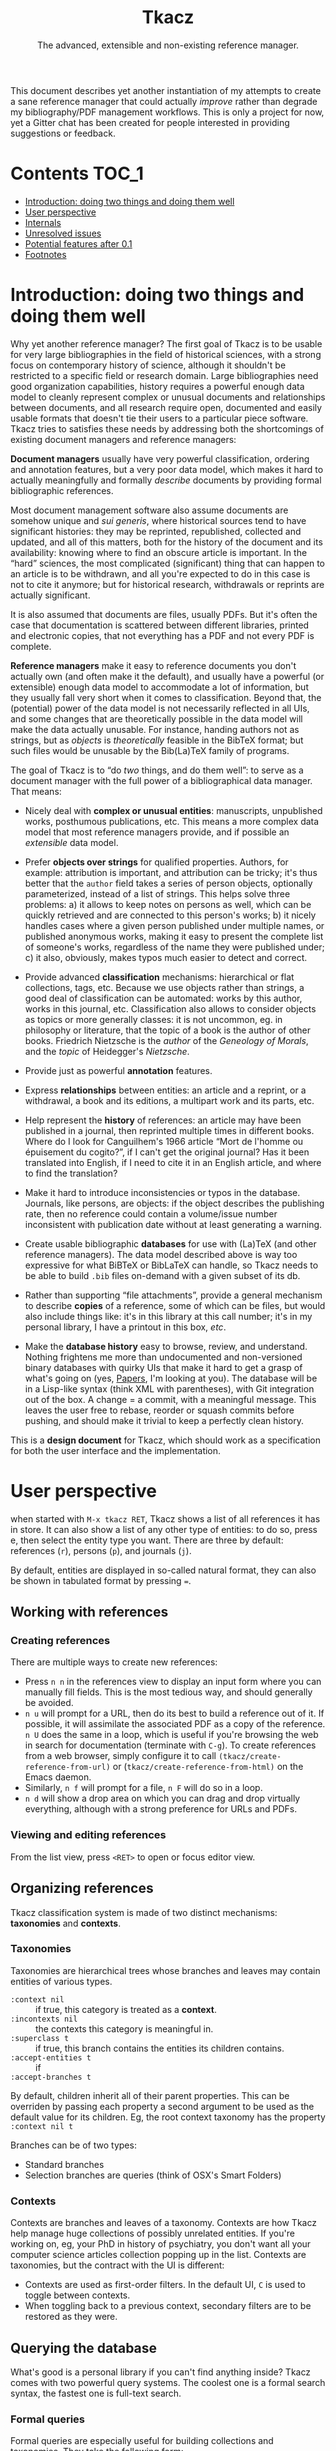 #+TITLE: Tkacz
#+SUBTITLE: The advanced, extensible and non-existing reference manager.
#+OPTIONS: toc:2

This document describes yet another instantiation of my attempts to create a sane reference manager that could actually /improve/ rather than degrade my bibliography/PDF management workflows.  This is only a project for now, yet a Gitter chat has been created for people interested in providing suggestions or feedback.

#+ATTR_HTML: title="Join the chat at https://gitter.im/thblt/tkacz"
[[https://gitter.im/thblt/tkacz?utm_source=badge&utm_medium=badge&utm_campaign=pr-badge&utm_content=badge][file:https://badges.gitter.im/thblt/tkacz.svg]]

* Contents :TOC_1:
- [[#introduction-doing-two-things-and-doing-them-well][Introduction: doing two things and doing them well]]
- [[#user-perspective][User perspective]]
- [[#internals][Internals]]
- [[#unresolved-issues][Unresolved issues]]
- [[#potential-features-after-01][Potential features after 0.1]]
- [[#footnotes][Footnotes]]

* Introduction: doing two things and doing them well

Why yet another reference manager?  The first goal of Tkacz is to be usable for very large bibliographies in the field of historical sciences, with a strong focus on contemporary history of science, although it shouldn't be restricted to a specific field or research domain.  Large bibliographies need good organization capabilities, history requires a powerful enough data model to cleanly represent complex or unusual documents and relationships between documents, and all research require open, documented and easily usable formats that doesn't tie their users to a particular piece software.  Tkacz tries to satisfies these needs by addressing both the shortcomings of existing document managers and reference managers:

*Document managers*
usually have very powerful classification, ordering and annotation features, but a very poor data model, which makes it hard to actually meaningfully and formally /describe/ documents by providing formal bibliographic references.

Most document management software also assume documents are somehow unique and /sui generis/, where historical sources tend to have significant histories: they may be reprinted, republished, collected and updated, and all of this matters, both for the history of the document and its availability: knowing where to find an obscure article is important.   In the “hard” sciences, the most complicated (significant) thing that can happen to an article is to be withdrawn, and all you're expected to do in this case is not to cite it anymore; but for historical research, withdrawals or reprints are actually significant.

It is also assumed that documents are files, usually PDFs.  But it's often the case that documentation is scattered between different libraries, printed and electronic copies, that not everything has a PDF and not every PDF is complete.

*Reference managers*
make it easy to reference documents you don't actually own (and often make it the default), and usually have a powerful (or extensible) enough data model to accommodate a lot of information, but they usually fall very short when it comes to classification.  Beyond that, the (potential) power of the data model is not necessarily reflected in all UIs, and some changes that are theoretically possible in the data model will make the data actually unusable.  For instance, handing authors not as strings, but as /objects/ is /theoretically/ feasible in the BibTeX format; but such files would be unusable by the Bib(La)TeX family of programs.

#+LATEX: \paragraph{}
The goal of Tkacz is to “do /two/ things, and do them well”: to serve as a document manager with the full power of a bibliographical data manager.  That means:

   - Nicely deal with *complex or unusual entities*: manuscripts, unpublished works, posthumous publications, etc.  This means a more complex data model that most reference managers provide, and if possible an /extensible/ data model.

   - Prefer *objects over strings* for qualified properties.  Authors, for example: attribution is important, and attribution can be tricky; it's thus better that the =author= field takes a series of person objects, optionally parameterized, instead of a list of strings.  This helps solve three problems: a) it allows to keep notes on persons as well, which can be quickly retrieved and are connected to this person's works; b) it nicely handles cases where a given person published under multiple names, or published anonymous works, making it easy to present the complete list of someone's works, regardless of the name they were published under; c) it also, obviously, makes typos much easier to detect and correct.

   - Provide advanced *classification* mechanisms: hierarchical or flat collections, tags, etc.  Because we use objects rather than strings, a good deal of classification can be automated: works by this author, works in this journal, etc.  Classification also allows to consider objects as topics or more generally classes: it is not uncommon, eg. in philosophy or literature, that the topic of a book is the author of other books.  Friedrich Nietzsche is the /author/ of the /Geneology of Morals/, and the /topic/ of Heidegger's /Nietzsche/.

   - Provide just as powerful *annotation* features.

   - Express *relationships* between entities: an article and a reprint, or a withdrawal, a book and its editions, a multipart work and its parts, etc.

   - Help represent the *history* of references: an article may have been published in a journal, then reprinted multiple times in different books.  Where do I look for Canguilhem's 1966 article “Mort de l'homme ou épuisement du cogito?”, if I can't get the original journal?  Has it been translated into English, if I need to cite it in an English article, and where to find the translation?

   - Make it hard to introduce inconsistencies or typos in the database.  Journals, like persons, are objects: if the object describes the publishing rate, then no reference could contain a volume/issue number inconsistent with publication date without at least generating a warning.

   - Create usable bibliographic *databases* for use with (La)TeX (and other reference managers).  The data model described above is way too expressive for what BiBTeX or BibLaTeX can handle, so Tkacz needs to be able to build =.bib= files on-demand with a given subset of its db.

   - Rather than supporting “file attachments”, provide a general mechanism to describe *copies* of a reference, some of which can be files, but would also include things like: it's in this library at this call number; it's in my personal library, I have a printout in this box, /etc/.

   - Make the *database history* easy to browse, review, and understand.  Nothing frightens me more than undocumented and non-versioned binary databases with quirky UIs that make it hard to get a grasp of what's going on (yes, [[https://www.readcube.com/papers/][Papers]], I'm looking at you).  The database will be in a Lisp-like syntax (think XML with parentheses), with Git integration out of the box.  A change = a commit, with a meaningful message.  This leaves the user free to rebase, reorder or squash commits before pushing, and should make it trivial to keep a perfectly clean history.

This is a *design document* for Tkacz, which should work as a specification for both the user interface and the implementation.

* User perspective

when started with =M-x tkacz RET=, Tkacz shows a list of all references it has in store.  It can also show a list of any other type of entities: to do so, press e, then select the entity type you want.  There are three by default: references (=r=), persons (=p=), and journals (=j=).

By default, entities are displayed in so-called natural format, they can also be shown in tabulated format by pressing ===.

** Working with references

*** Creating references

There are multiple ways to create new references:

 - Press =n n= in the references view to display an input form where you can manually fill fields.  This is the most tedious way, and should generally be avoided.
 - =n u= will prompt for a URL, then do its best to build a reference out of it.  If possible, it will assimilate the associated PDF as a copy of the reference.  =n U= does the same in a loop, which is useful if you're browsing the web in search for documentation (terminate with =C-g=).  To create references from a web browser, simply configure it to call =(tkacz/create-reference-from-url)= or (=tkacz/create-reference-from-html)= on the Emacs daemon.
 - Similarly, =n f= will prompt for a file, =n F= will do so in a loop.
 - =n d= will show a drop area on which you can drag and drop virtually everything, although with a strong preference for URLs and PDFs.

*** Viewing and editing references

From the list view, press =<RET>= to open or focus editor view.

** Organizing references

Tkacz classification system is made of two distinct mechanisms: *taxonomies* and *contexts*.

*** Taxonomies

Taxonomies are hierarchical trees whose branches and leaves may contain entities of various types.

 - =:context nil= :: if true, this category is treated as a *context*.
 - =:incontexts nil= :: the contexts this category is meaningful in.
 - =:superclass t= :: if true, this branch contains the entities its children contains.
 - =:accept-entities t= :: if
 - =:accept-branches t= ::

By default, children inherit all of their parent properties.  This can be overriden by passing each property a second argument to be used as the default value for its children.  Eg, the root context taxonomy has the property =:context nil t=

Branches can be of two types:

 - Standard branches
 - Selection branches are queries (think of OSX's Smart Folders)

*** Contexts

Contexts are branches and leaves of a taxonomy.  Contexts are how Tkacz help manage huge collections of possibly unrelated entities.  If you're working on, eg, your PhD in history of psychiatry, you don't want all your computer science articles collection popping up in the list.  Contexts are taxonomies, but the contract with the UI is different:

 - Contexts are used as first-order filters.  In the default UI, =C= is used to toggle between contexts.
 - When toggling back to a previous context, secondary filters are to be restored as they were.

** Querying the database

What's good is a personal library if you can't find anything inside?  Tkacz comes with two powerful query systems.  The coolest one is a formal search syntax, the fastest one is full-text search.

*** Formal queries

Formal queries are especially useful for building collections and taxonomies.  They take the following form:

#+BEGIN_SRC lisp
  ((type book)
   (by MichelFoucault)
   (date (between 1960 1980)))
#+END_SRC

Multiple values can be searched on a single selector.  Into French Theory?

#+BEGIN_SRC lisp
  ((type book article)
   (by GillesDeleuze JacquesDerrida JacquesLacan MichelFoucault)))
#+END_SRC

Need the complete works of someone, including books they edited?

#+BEGIN_SRC lisp
  (((author editor) PierreBourdieu))
#+END_SRC

Notice the =car= of each s-expression is the field, the whole =cdr= is values.

Standard boolean operators are available, of course.  =and= is always implied.

#+BEGIN_SRC lisp
  (not (and (author RobertStoller) (author RobertGreen)))
  (or (date (between 1910 1930)) (date (between 1950 1965)))
#+END_SRC

Some basic capture and logic is available.  You can search for a book by at least two of a group of authors by searching like this:

#+BEGIN_SRC lisp
  ;; Set the original author list
  (let ([authors '(AlonzoChurch KurtGödel AlanTuring)])
      ;; Do twice
    (repeat 2
            ;; Capture the matched author as capt
            (capture capt (by authors))
            ;; Remove the matched author from list before searching again
            (set authors (remove capt authors))))
#+END_SRC

*** Full-text search

Just type =?= in the UI, and type some search terms.  This is actually just another formal search:  Eg, searching for "popper logic" actually generates:

#+BEGIN_SRC lisp
  ((fulltext "popper" "logic"))
#+END_SRC

* Internals
** Type system


Tkacz has strong implicit typing, but its type system comes with its own set of quirks.  The set of types contains the usual suspects (strings, integer, floats, booleans, lists, sets...) along with algebraic sums and products, called =either= and =struct=.  The primitive types are as boring as can be expected, but =either= and =struct= are more interesting.

*** Types
*** Structs

/Structs/ form the most essential of all Tkacz's types, and they're the underlying mechanism for entities.  Structs are a combination of named and typed /fields/, which can have a default value; optional validators.

**** Types of struct fields

Structs fields can be of three types:

 - A primitive type: =string=, =boolean=, =float=, etc.  List types are described as =(list TYPE)=, sets as =(set TYPE)=.
 - Another structure type: =natural-person-name=.
 - An entity type: =(entity Person)=


**** Validation

Assignment to fields can be validated.

**** Inheritance and interfaces

 - Struct types can inherit from others
 - Struct types can be abstract (virtual)
 - Abstract struct types can require interfaces

*** Alternatives (=either=)

Either is a rough equivalent of Haskell's =|=.  It defines a sum type which can be of any of a finite set of type.  A simple example of =either= is:

#+BEGIN_SRC lisp
  (either string number)
#+END_SRC

A field of this type can be, guess what, either a string or a number.  Unlike structs, either isn't enough to define a type, and can only be assigned as the type of a struct's field.  Ether's are resolved at struct constructor level, and don't appear in the object itself but are replaced by a value of the chosen type.  For example, if the above definition was the type of a field called =a=, the struct object would only contain:

#+BEGIN_SRC lisp
  (tzo/struct struct-name :a (:type integer :value 1))
#+END_SRC

**** TODO Use-case for =either= is missing.

*** Entities

Entities are the essential Tkacz type.  They're defined from structs, but unlike structs, entities are named root objects, not values.  Structs have discrete values, entities have identity.  Entity names start by an uppercase letter, and they're defined with the (=tkacz/entity ENTITY-NAME STRUCT-NAME)= macro:

#+BEGIN_SRC lisp
  (tkacz/entity Person person)
#+END_SRC

Everything Tkacz is meant to keep information about is an entity.  The most important type of Entity is of course Reference, which stores a bibliographic reference.

Informally, an entity is something with an actual existence.  A person is an entity, not a title or a publication year.  Yet, this criterion should be understood in a quite relaxed fashion, and not as a strict requirement:  it's nice to be able to group an article, its extended reprint as a book chapter, and its translation to another language has no existence /per se/ as instances of a single "thing" which lack any actual existence, but helps keep track of various transformations of this document.  Such a thing is an entity nonetheless, because it's useful to consider it as one.

*** Taxonomies

Taxonomies are trees.  Taxonomy objects are structs with the following attributes:

| Name      | Default  | Meaning                              |
|-----------+----------+--------------------------------------|
| =name=      | /required/ | The name of this branch              |
| =parent=    | nil      | parent branch                        |
| =gender=    | true     | whether this branch is a gender      |
| =showempty= | false    | Whether to show this branch if empty |


- =parent= is void at the root branch of a tree.
- A =gender= is a branch which contains the leaves of its children (the way, in biology, a gender is made of its species)
- =showempty= hides a branch and all its subtrees if they contain no entities, and only in this case.

There are two kind of branches: standard and queries.  Query branches can do two things: they can treat their result as a list of entities, or as a list of branches which each receive a result and use it on a second, standard query.

**** TODO Standard branches

**** Query branches

The behavior of query branches is defined by their =gender= field.  If =gender= is true, these branches contain their results as leaves, and subbranches may contain other queries which refine the original query (/ie/, they apply on the first result set, so subbranches are necessarily strict subsets of their parents)

Query branches have an extra =query= attribute, which holds the query.

Also, query branches:

- cannot have entities be manually added/removed.
- non-gender query branches cannot have subtrees added/removed.
- gender query branches may have a single "template" child branch, expressing a query with a placeholder for result.  Eg, a query branch with =((type person))= could have a subbranch =((type reference) (author person))=.

***** TODO Breakdown branches?

Could we have a query branch listing persons, then subbranches listing their work =((author (parent-result)))=, /then subsubbranches distributing works by their types/?  We could call them "breakdown branches".

This could be made by allowing queries to act on the ontology and not only entities.

***** TODO Note to self

Sub-query branches shouldn't need to access more than a result of their parent branch?

*** Relationships

Relationships connect entities together

*** Queries

Formal queries are actually small programs.  They operate within a context and reduce progressively reduce that context.  Eg, this query:

#+BEGIN_SRC lisp
  (intersection
   (type book)
   (author RobertMusil))
#+END_SRC

Transforms to a program that restricts a global context (/ie/, a list of entities) to the subset of entities of type book, then reduces this subset to the entries with Robert Musil as an author.

The exact meaning of "transforms to a program" remains to be specified.  It may be possible to use Racket to design a small query DSL, or we could just traverse the s-expression and convert it manually.  Both approaches should be easy enough.

**** TODO [#A] Searching for relationships

This is absolutely critical.

**** TODO How do we search for, eg, people who wrote books?

**** TODO How do we restrict search to given taxonomic branch?

Should be easy: =(in branch ...+)=

**** TODO Need specification for searching text fields

We need "like", "contains", "starts with" and "regexp match", etc.

*** File format

The file format should be readable by a human, and git history should be easy to understand.

*** TODO Git support

** Standard ontology

The ontology is the actual data model.  The previous section described the type system; Tkacz builds onto this type system to describe a complete data model suitable for all types of references, and extensible by the user at will.

*** The Document% entity type

=Document%= uses the following struct hierarchy.

#+BEGIN_SRC dot :cmd dot :file images/DocumentHierarchy.png :exports results
    digraph struct {
      Document -> Article;
      Article -> "Journal article";
      Article -> "Newspaper article";
      Article -> "Magazine article";

      Document -> Book

      Document -> Chapter

      Document -> Collection

      Document -> Legal

      Legal -> "Court decision"
      "Court decision" -> France
      France [label="French court"]
      France -> "Cour de cassation"
      France -> "Tribunal correctionnel"
      France -> ellipsis

      "Court decision" -> ellipsis2

      Legal -> Patent

      Document -> Unpublished

      Unpublished -> Archive
      Unpublished -> Leaflet
      Archive -> Correspondance

      ellipsis [label="..."]
      ellipsis2 [label="..."]
  }
#+END_SRC

#+RESULTS:
[[file:images/DocumentHierarchy.png]]

 - =reference%= (virtual)
   - =article%= (virtual) ::
     - =journal-article%=
     - =magazine-article%=
     - =newspaper-article%=
   - =book%= (virtual) ::
   - =chapter%=
   - =collection%=
   - =unpublished%=

**** Utility traits



** Client/server protocol

The Tkacz program is a simple server able to talk to various clients.  The CLI program itself isn't made to be used by humans, but only for programs to interact with it.  The initial implementation uses s-expressions for requests and responses, because a they're really easy) to parse; and b) both the server and original client are written in Lisp.

*** Starting a session

To begin a session, the client sends:

#+BEGIN_SRC lisp
  (tkacz elisp)
#+END_SRC

Where =tkacz= is the magic handshake command, and =elisp= the dialect the client wishes to be talked in.  To which the server replies with the very welcoming message:

#+BEGIN_SRC lisp
  (tkacz :protocol (0 1 0))
#+END_SRC

or the less welcoming version:

#+BEGIN_SRC lisp
  (abort [msg])
#+END_SRC

The client must send a =db-load= or =db-create= as its first request, or the server will abort communication[fn:2].

*** Requests and responses

Client writes to server's stdin to send requests of the form:

#+BEGIN_SRC lisp
  (request ID BODY)
#+END_SRC

The client is responsible for giving each request a session-unique ID, as the server provides no guarantee on the order of responses.  Replies are written to stdout, wrapped in:

#+BEGIN_SRC lisp
  (response ID BODY)
#+END_SRC

Between requests, server ignores all whitespace and triggers an error for any other input.  Requests are read until a single s-expression is complete, then processed.

*** Comments

For debugging purposes, client/server sessions can include comments.  Lines matching =^;= are to be ignored by both parties.  If non Lisp-like syntaxes are implemented, a different comment syntax may be used.  Eg, in JSON:

#+BEGIN_SRC json
  { "comment": "This is a comment and should be ignored by any party." }
#+END_SRC

In production, comments should be absolutely avoided.

* TODO Unresolved issues

** TODO References without a known original publication date

Eg. virtually every ancient work: (Plato, 2004) sounds weird, but we really don't know the exact date /The Sophist/ was written, and publication date is meaningless in the context.

** TODO «Abstract» references and «virtual» works

*** Multipart works

 - Some works don't actually exist: Hume's /Treatise of Human Nature/ is made of three different books, but some editions merges some, or all, of these books.
 - This is actually the general issue of multiple volume works.
 - We could create a =collection= or =multipart= type, which would represent an /abstract/ work as a collection of multiple parts.

*** Non-published works

Some works have not been originally published on papers:

 - Conferences and lectures (Austin's /How to do things with words/, Goodman's /Facts, Fictions, Predictions/, Bourdieu's lectures at the Collège de France...)
 - Ancient works (Plato, Aristotle...)

**** Conferences and lectures

This is actually an easy case, which could build on the basic relationship between editions.  Something like:

#+BEGIN_SRC lisp
  (conference Goodman:FactFictionForecast)
#+END_SRC

*** Works with multiple, different, editions

Eg /Critique of Pure Reason/

To handle these cases, we may create a "virtual" entry, something like:

#+BEGIN_SRC lisp
  (virtual KRV
           :title '(("Kritik der reinen Vernunft" :lang de :orig t)
                    ("Critique de la raison pure" :lang fr))
                    ("Critique of Pure Reason" :lang en))
#+END_SRC

** TODO La Fontaine's fables

Louis Marin's /Portrait of the King/ contains a long commentary of Jean de la Fontaine's /The Crow and the Fox/.  If one wanted to take a quick note on that (/ie/, express that =Marin1981=, I, 2 is about the fable, should one look up the original publication year of the whole collection of fables, create records, etc, or could one just create a quick draft entry on "Fables" with a single, unnumbered chapter "The Fox and the Crown" to which Marin1981, I, 2 could point to as a topic?

** TODO Sorting

The definition of an entity should include rules for sorting its instances, regardless of the way they're rendered: Jacques Lacan should appear /after/ Sigmund Freud.

** TODO Text formatting syntax

Since entities describe how they should be displayed, we need a rudimentary text formatting syntax, something that should be trivial to convert to any other syntax, and which could look like:

#+BEGIN_SRC racket
  (tkacz/format-text
   (sc "Bourdieu") 'comma "Pierre"
   'space "et" 'space
   "Jean-Claude" 'space (sc "Passeron")
   'comma
   (italic "La reproduction"
           'dot
           "Éléments pour une théorie du système d'enseignement"
           'dot)
   "Paris" 'colon "Les éditions de Minuit" 'colon "1970" 'fullstop)
#+END_SRC

* TODO Potential features after 0.1

** TODO Completion on queries

The server could act provide completion and syntax checking services for queries and similar

** TODO Ontology introspection from the query system

Queries could be able to return informations about the ontology itself, and

* Footnotes

[fn:1] This is an oversimplification, but it's the BibTeX model.

[fn:2] Tkacz works on one, and only one, database at a time.  By design, it's pointless to have more than one.

[fn:3] It is hard to avoid that the format /be/ in a specific Lisp dialect.  But this dialect should not command the implementation language of the backend.  This has some obvious consequences on extensibility.
